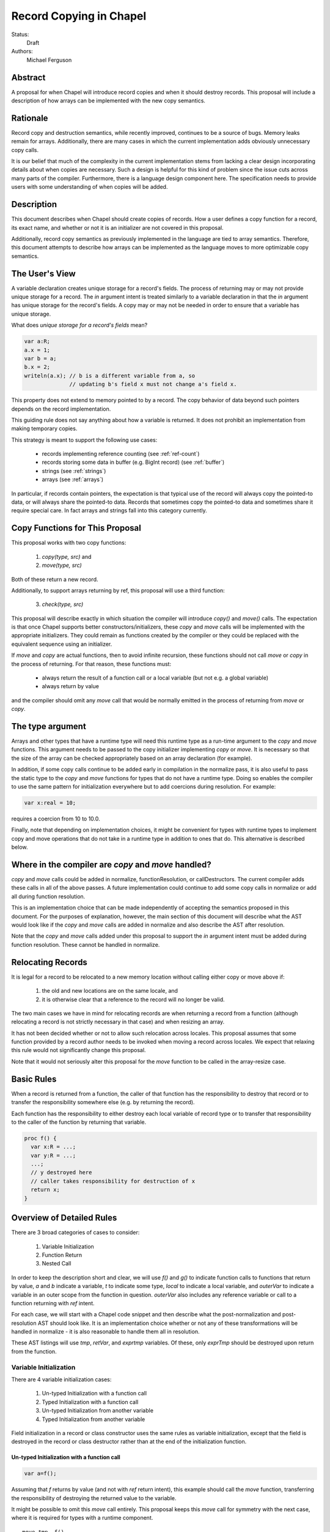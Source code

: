 Record Copying in Chapel
========================

Status:
  Draft

Authors:
  Michael Ferguson

Abstract
--------

A proposal for when Chapel will introduce record copies and when it
should destroy records. This proposal will include a description of how
arrays can be implemented with the new copy semantics.

Rationale
---------

Record copy and destruction semantics, while recently improved, continues
to be a source of bugs. Memory leaks remain for arrays. Additionally,
there are many cases in which the current implementation adds obviously
unnecessary copy calls.

It is our belief that much of the complexity in the current
implementation stems from lacking a clear design incorporating details
about when copies are necessary.  Such a design is helpful for this kind
of problem since the issue cuts across many parts of the compiler.
Furthermore, there is a language design component here. The specification
needs to provide users with some understanding of when copies will be
added.


Description
-----------

This document describes when Chapel should create copies of records. How
a user defines a copy function for a record, its exact name, and whether
or not it is an initializer are not covered in this proposal.

Additionally, record copy semantics as previously implemented in the
language are tied to array semantics. Therefore, this document attempts
to describe how arrays can be implemented as the language moves to more
optimizable copy semantics.

.. _user-view:

The User's View
---------------

A variable declaration creates unique storage for a record's fields.  The
process of returning may or may not provide unique storage for a record.
The `in` argument intent is treated similarly to a variable declaration
in that the `in` argument has unique storage for the record's fields. A
copy may or may not be needed in order to ensure that a variable has
unique storage.

What does *unique storage for a record's fields* mean?

.. code-block:: chapel

  var a:R;
  a.x = 1;
  var b = a;
  b.x = 2;
  writeln(a.x); // b is a different variable from a, so
                // updating b's field x must not change a's field x.

This property does not extend to memory pointed to by a record. The copy
behavior of data beyond such pointers depends on the record
implementation.

This guiding rule does not say anything about how a variable is returned.
It does not prohibit an implementation from making temporary copies.

This strategy is meant to support the following use cases:

 * records implementing reference counting (see :ref:`ref-count`)
 * records storing some data in buffer (e.g. BigInt record) (see
   :ref:`buffer`)
 * strings (see :ref:`strings`)
 * arrays (see :ref:`arrays`)

In particular, if records contain pointers, the expectation is that typical use
of the record will always copy the pointed-to data, or will always share the
pointed-to data. Records that sometimes copy the pointed-to data and sometimes
share it require special care. In fact arrays and strings fall into this
category currently.

Copy Functions for This Proposal
--------------------------------

This proposal works with two copy functions:

  1) `copy(type, src)` and
  2) `move(type, src)`

Both of these return a new record.

Additionally, to support arrays returning by ref, this proposal will
use a third function:

  3) `check(type, src)`

This proposal will describe exactly in which situation the compiler will
introduce `copy()` and `move()` calls. The expectation is that once
Chapel supports better constructors/initializers, these `copy` and `move`
calls will be implemented with the appropriate initializers. They could
remain as functions created by the compiler or they could be replaced
with the equivalent sequence using an initializer.

If `move` and `copy` are actual functions, then to avoid infinite recursion,
these functions should not call `move` or `copy` in the process of returning.
For that reason, these functions must:

 * always return the result of a function call or a local variable
   (but not e.g. a global variable)
 * always return by value

and the compiler should omit any `move` call that would be normally emitted in
the process of returning from `move` or `copy`.


The type argument
-----------------

Arrays and other types that have a runtime type will need this runtime
type as a run-time argument to the `copy` and `move` functions.  This
argument needs to be passed to the copy initializer implementing `copy`
or `move`. It is necessary so that the size of the array can be checked
appropriately based on an array declaration (for example).

In addition, if some copy calls continue to be added early in compilation
in the normalize pass, it is also useful to pass the static type to the
`copy` and `move` functions for types that do not have a runtime type.
Doing so enables the compiler to use the same pattern for initialization
everywhere but to add coercions during resolution. For example:

.. code-block:: chapel

  var x:real = 10;

requires a coercion from 10 to 10.0.

Finally, note that depending on implementation choices, it might be
convenient for types with runtime types to implement copy and move
operations that do not take in a runtime type in addition to ones that
do. This alternative is described below.

Where in the compiler are  `copy` and `move` handled?
-----------------------------------------------------

`copy` and `move` calls could be added in normalize, functionResolution,
or callDestructors. The current compiler adds these calls in all of the
above passes. A future implementation could continue to add some copy
calls in normalize or add all during function resolution.

This is an implementation choice that can be made independently of
accepting the semantics proposed in this document. For the purposes of
explanation, however, the main section of this document will describe
what the AST would look like if the `copy` and `move` calls are added in
normalize and also describe the AST after resolution.

Note that the `copy` and `move` calls added under this proposal to
support the `in` argument intent must be added during function
resolution. These cannot be handled in normalize.

Relocating Records
------------------

It is legal for a record to be relocated to a new memory location
without calling either copy or move above if:

 1) the old and new locations are on the same locale, and
 2) it is otherwise clear that a reference to the record
    will no longer be valid.

The two main cases we have in mind for relocating records are when
returning a record from a function (although relocating a record is not
strictly necessary in that case) and when resizing an array.

It has not been decided whether or not to allow such relocation across
locales. This proposal assumes that some function provided by a record
author needs to be invoked when moving a record across locales. We expect
that relaxing this rule would not significantly change this proposal.

Note that it would not seriously alter this proposal for the `move`
function to be called in the array-resize case.

Basic Rules
-----------

When a record is returned from a function, the caller of that function
has the responsibility to destroy that record or to transfer the
responsibility somewhere else (e.g. by returning the record).

Each function has the responsibility to either destroy each local
variable of record type or to transfer that responsibility to the caller
of the function by returning that variable.

.. code-block:: chapel

  proc f() {
    var x:R = ...;
    var y:R = ...;
    ...;
    // y destroyed here
    // caller takes responsibility for destruction of x
    return x;
  }


Overview of Detailed Rules
--------------------------

There are 3 broad categories of cases to consider:

 1) Variable Initialization
 2) Function Return
 3) Nested Call

In order to keep the description short and clear, we will use `f()` and
`g()` to indicate function calls to functions that return by value, `a`
and `b` indicate a variable, `t` to indicate some type, `local` to
indicate a local variable, and `outerVar` to indicate a variable in an
outer scope from the function in question. `outerVar` also includes
any reference variable or call to a function returning with `ref` intent.

For each case, we will start with a Chapel code snippet and then describe
what the post-normalization and post-resolution AST should look like.  It
is an implementation choice whether or not any of these transformations
will be handled in normalize - it is also reasonable to handle them all
in resolution.

These AST listings will use `tmp`, `retVar`, and `exprtmp` variables.
Of these, only `exprTmp` should be destroyed upon return from
the function.

Variable Initialization
+++++++++++++++++++++++

There are 4 variable initialization cases:

 1) Un-typed Initialization with a function call
 2) Typed Initialization with a function call
 3) Un-typed Initialization from another variable
 4) Typed Initialization from another variable

Field initialization in a record or class constructor uses the same rules as
variable initialization, except that the field is destroyed in the record or
class destructor rather than at the end of the initialization function.

Un-typed Initialization with a function call
*********************************************

.. code-block:: chapel

  var a=f();

Assuming that `f` returns by value (and not with `ref` return intent),
this example should call the `move` function, transferring the
responsibility of destroying the returned value to the variable.

It might be possible to omit this `move` call entirely. This proposal keeps
this `move` call for symmetry with the next case, where it is required for
types with a runtime component.

::

  move tmp, f()
  move t, tmp.type;
  move a, move(t, tmp)

After resolution, the AST would look like this for an array or other type
with a runtime type:

::

  move tmp, f()
  move t, tmp.type
  move rtt, getRuntimeType(t)
  move a, move(rtt, tmp)
  (on exit: destroy rtt)

(a type without a runtime type would simply omit the `rtt` argument).

Alternatively, the implementation could directly support a `move`
function without the type argument for this case:

::

  move tmp, f()
  move a, move(tmp)

Typed initialization with a function call
*****************************************

.. code-block:: chapel

  var a:t = f();

Assuming that `f` returns by value (and not with `ref` return intent),
this example should call the `move` function, transferring the
responsibility of destroying the returned value to the variable.

It might be possible to omit this `move` call entirely, but it is at least
necessary to give types with runtime types (such as arrays) an opportunity to
check that the runtime types match (ie that the arrays have compatible sizes).

::

  move tmp, f()
  move a, move(t, tmp)

After function resolution, we would expect the following AST if `t`
has a runtime component (as with an array):

::

  move tmp, f()
  move rtt, getRuntimeType(t)
  move a, move(rtt, tmp)
  (on exit: destroy rtt)


(a type without a runtime type would simply omit the `rtt` argument).

.. _untyped-init-var:

Un-typed Initialization from another variable
*********************************************

.. code-block:: chapel

    var a = b;

This example should call the `copy` function. It needs to do so because
the new variable, `a`, needs unique storage, since `b` continues to be
available after this call.  This section also applies if `b` is replaced
by a function returning with `ref` or `const ref` return intent.

::

  move t, b.type
  move a, copy(t, b)

After resolution, the AST would look like this for an array or other type
with a runtime type:

::

  move t, b.type
  move rtt, getRuntimeType(tmp)
  move a, move(t, tmp)

(a type without a runtime type would simply omit the `rtt` argument).


Alternatively, the implementation could support a `move` function
without the type argument for this case:

::

  move a, copy(b)

Typed Initialization from another variable
******************************************

.. code-block:: chapel

    var a:t = b;

This example should call the `copy` function for the same reasons as the
previous, un-typed case: `a` is a different variable from `b`.  This
section also applies if `b` is replaced by a function returning with
`ref` or `const ref` return intent.

::

  move a, copy(t, b)

After function resolution, we would expect the following AST if `t`
has a runtime component (as with an array):

::

  move rtt, getRuntimeType(t)
  move a, copy(rtt, b)
  (on exit: destroy rtt)

(a type without a runtime type would simply omit the `rtt` argument).

Returning from a Function
+++++++++++++++++++++++++

There are 6 cases when returning from a function:

 1) Un-typed Return from a Call Result
 2) Typed Return from a Call Result
 3) Un-typed Return from a Local Variable
 4) Typed Return from a Local Variable
 5) Un-typed Return from an Outer Variable
 6) Typed Return from an Outer Variable

.. _untyped-return-call:

Un-typed Return from a Call Result
**********************************

.. code-block:: chapel

    proc g() {
      ...;
      return f();  // <---
      ...;
    }

Assuming that `f` returns by value (and not with `ref` return intent),
no `copy` call is necessary under the proposed semantics.
The process of returning transfers the responsibility for destroying
the result of `f` to the caller of `g`.

This case could be implemented without any `move` call, but for symmetry with
the next case, where the `move` call is required for types with a runtime type,
a `move` call is included. Including a `move` in this case also helps with
array slices (see :ref:`array-slices`).

::

  move tmp, f()
  move t, tmp.type
  move retVar, move(t, tmp)
  return retVar

After function resolution, we would expect the following AST if `t`
has a runtime component (as with an array):

::

  move tmp, f()
  move t, tmp.type
  move rtt, getRuntimeType(t)
  move retVar, move(rtt, tmp)
  (on exit: destroy rtt)


(a type without a runtime type would simply omit the `rtt` argument).

Calls to function that have the `ref` or `const ref` return intent are
handled as in :ref:`untyped-return-global`. See also :ref:`ref-return`.

.. _typed-return-call:

Typed Return from a Call Result
*******************************

.. code-block:: chapel

    proc g():t {
      ...;
      return f();  // <---
      ...;
    }

Assuming that `f` returns by value (and not with `ref` return intent),
this case is similar to the above case. The difference is just that the
function has a declared return type. For arrays, it is necessary to allow
the array implementation to assert that the runtime type of `f()` is
compatible with the declared return type `t`.

For that reason, a `move` call is necessary under the proposed semantics, at
least for arrays and other types with runtime types.  Including a `move` in
this case also helps with array slices (see :ref:`array-slices`).

::

  move tmp, f()
  move retVar, move(t, tmp)
  return retVar

After function resolution, we would expect the following AST if `t`
has a runtime component (as with an array):

::

  move rtt, getRuntimeType(t)
  move tmp, f()
  move retVar, move(rtt, tmp)
  (destroy rtt)
  return retVar

(a type without a runtime type would simply omit the `rtt` argument).

Calls to function that have the `ref` or `const ref` return intent are
handled as in :ref:`typed-return-global`. See also :ref:`ref-return`.

Un-typed Return from a Local Variable
*************************************

.. code-block:: chapel

    proc g() {
      ...; 
      return local;  // <---
      ...;
    }

In this case, no `copy` call is necessary under the proposed
semantics. The responsibility for destroying `local` is transferred to
the caller of `g`.

This case could be implemented without any `move` call, but it is
included for symmetry with the :ref:`untyped-return-call` case and with
case when the function has  declared return type. Including a `move` in
this case also helps with array slices (see :ref:`array-slices`).

::

  move t, local.type
  move retVar, move(t, local)
  return retVar

After function resolution, we would expect the following AST if `t`
has a runtime component (as with an array):

::

  move t, local.type
  move rtt, getRuntimeType(t)
  move retVar, move(rtt, local)
  (destroy rtt)
  return retVar

(a type without a runtime type would simply omit the `rtt` argument).

Typed Return from a Local Variable
**********************************

.. code-block:: chapel

    proc g():t {
      ...; 
      return local;  // <---
      ...;
    }

This case is similar to the above case, however the function has a
declared return type. For arrays, it is necessary to allow the array
implementation to assert that the runtime type of `local` is compatible
with the declared return type `t`.

For that reason, a `move` call is necessary under the proposed semantics,
at least for arrays and other types with runtime types.

::

  move retVar, move(t, local)
  return retVar

After function resolution, we would expect the following AST if `t`
has a runtime component (as with an array):

::

  move rtt, getRuntimeType(t)
  move retVar, move(rtt, local)
  (destroy rtt)
  return retVar

(a type without a runtime type would simply omit the `rtt` argument).

.. _untyped-return-global:

Un-typed Return from an Outer Variable
**************************************

.. code-block:: chapel

    proc g() {
      ...; 
      return outerVar;  // <---
      ...;
    }

In this case, the function is returning a value that it does not have the
responsibility to destroy. Therefore, it cannot transfer that
responsibility to the caller and so a copy is necessary.  This case
includes `return f()` when `f` has the `ref` or `const ref` return
intent.

::

  move t, outerVar.type
  move retVar, copy(t, outerVar)
  return retVar

After function resolution, we would expect the following AST if `t`
has a runtime component (as with an array):

::

  move t, outerVar.type
  move rtt, getRuntimeType(t)
  move retVar, copy(rtt, local)
  (destroy rtt)
  return retVar

(a type without a runtime type would simply omit the `rtt` argument).

Alternatively, if 2 copy constructors are implemented for arrays and
other types with runtime types, it could be

::

  move retVar, copy(outerVar)
  return retVar


Note that the proposed optional extension to this proposal,
:ref:`automatic-ref-return`, would not add a `copy` in many cases. In
particular, if all returns from a function fall into this case (return an
`outerVar` or `ref`), then that function would automatically be marked with
`ref` or `const ref` intent. 

.. _typed-return-global:

Typed Return from an Outer Variable
***********************************

.. code-block:: chapel

    proc g():t {
      ...; 
      return outerVar;  // <---
      ...;
    }

This case is similar to the previous case, except that the function has a
declared return type.  This case includes `return f()` when `f` has the
`ref` or `const ref` return intent.


::

  move retVar, copy(t, outerVar)
  return retVar


After function resolution, we would expect the following AST if `t`
has a runtime component (as with an array):

::

  move rtt, getRuntimeType(t)
  move retVar, copy(rtt, outerVar)
  (destroy rtt)
  return retVar

(a type without a runtime type would simply omit the `rtt` argument).

As with the previous case, the proposed optional extension to this proposal,
:ref:`automatic-ref-return`, could avoid adding a `copy` in many of these
cases. 

Nested Call
+++++++++++

.. code-block:: chapel

    g(f())

In this case, when `f()` returns by value, the current function has a
responsibility to free that value. This value needs to be stored in a
compiler-introduced temporary that will be destroyed on any return from
the function. No call to `move` or `copy` is necessary since it is always
the caller's responsibility to free any value returned from a function.
If a copy is necessary, it would be handled in the body of `f`, where it
is known whether a global variable or the result of a call is returned.

::

  move exprTmp, f()
  g(exprTmp)
  (on exit: destroy exprTmp)


If `f()` uses the `ref` or `const ref` return intent, and `g()` takes in
an argument by `ref` or `const ref`, no `move` or `copy` call is
necessary at this time. If `g()` takes in its argument with the `in`
intent, a `copy` call will be added as described in the next section.


Argument Intents
----------------

It is clear that the `in` intent should cause the `copy` function to be
called in some cases. The current compiler adds `copy` calls (or the
equivalent) at the start of the body of a function with the `in` intent.
However, in order to support optimization of common patterns, this
proposal recommends that any copying in required by the `in`, and `inout`
intents be handled by the caller of the function.

In particular, the `in` intent should be treated similarly to a variable
declaration. For example,

.. code-block:: chapel

    proc g(in arg) { ...  }

    g( someExpression );

is nearly equivalent to, under this proposal:

.. code-block:: chapel

    proc g(ref arg) {
      ...;
      (destroy arg)
    }

    var tmp = someExpression;
    g( tmp );

As with a variable declaration, no copy is required if `someExpression`
is a function call - but a copy is required if `someExpression` is
another variable or a function call returning a reference.

Here is an example showing the proposed behavior for `in`, `inout`,
and `out` argument intents.

.. code-block:: chapel

    proc g(in inArg, inout inoutArg, out outArg)
    {
      ...;
      inoutArg = f();
      inoutArg = outerVar;
      outArg = f();
      outArg = outerVar;
      ...;
    }

    {
      var inoutVar: t;
      var outVar: t;
      g( inExpr, inoutExpr, outVar );
      ...;
    }

Would be translated to the following:

.. code-block:: chapel

    proc g(ref inArg, ref inoutArg, ref outArg) {
      (copies for in/inout are handled in caller)
      ...;
      inoutArg = f();      // assignments to inout and out args
      inoutArg = outerVar; // use assignment overload
      outArg = f();
      outArg = outerVar;
      ...;
      (destroy inArg)
    }

    {
      var inExprTmp = inExpr;
      var inoutExprTmp = inoutVar;
      var outExprTmp: outVar.type;
      g( inExprTmp, inoutExprTmp, outExprTmp );
      inoutVar = inoutExprTmp; 
      outVar = inoutExprTmp; 
      ...;
      ( does NOT destroy inExprTmp, that happens in g ) 
      ( destroy inoutExprTmp )
      ( destroy outVar as normal )
    }

Note that:
 * assignments to an `inout` or `out` argument within a function use the
   `=` overload
 * multiple assignments to an `inout` or `out` argument are possible
 * `out` and `inout` include unnecessary copies in many cases.

See :ref:`removing-inout` and :ref:`optimizing-out` for specific optional
proposals that could improve the situation with `inout` and `out`. While
these optional proposals do not need to be implemented immediately, the
specification can be worded in a way that permits them to be implemented
in the future without changing the language.

Note that this handling of argument intents needs to happen during or
after function resolution, since it operates on both a called function
and its call sites.


.. _ref-return:

ref return intent
-----------------

The `ref` return intent indicates that unlike a normal return, the returned
value does not transfer the responsibility for freeing something to the caller.
In other words, returning something by `ref` does not change when that variable
is destroyed.

A call to a function with `ref` or `const ref` return intents would be
considered the same as an outer variable according to the rules above.
For example if we have,

.. code-block:: chapel

  proc fRef() ref { ... }

then the statement

.. code-block:: chapel

  var a=fRef();

is equivalent to

.. code-block:: chapel

  ref tmp=fRef();
  var a=tmp;

where a `copy` will be added by the second line as described in
:ref:`untyped-init-var`.

Return statements inside a function with `ref` or `const ref` return
intent have the following behavior:

 * The `return` statement in a `ref` or `const ref` return intent function does
   not cause a `move` or `copy` call to be made. The usual rules for
   `return` statements are disabled; instead, the `retVar` is just set to a
   created reference. Types with runtime components (such as arrays) need  a
   `check` or some sort of call in order to allow the implementation to type check
   against the declared return type of a function. See :ref:`ref-return-array`.
 * Returning a local variable or temporary in a function with `ref` return
   intent does not prevent that variable or temporary from being destroyed.
 * unlike non - `ref` returns, coercions and promotions are disabled
   for a ref return intent function. The type of the returned expression
   must match exactly. (This constraint is already described in the language
   specification);
 * it is a program error to return a stack variable. This can be detected
   with a compile error.
 * it is a program error to return a call to a function that does not
   have `ref` or `const ref` return intent. This can be detected with a
   compile error.
 * it is a program error to return reference to a value that will be
   destroyed once the function exits. It would be difficult for
   compiler analysis to find all such cases.
 * it is a program error to return a reference to a value with a type or
   runtime type that is different from a function's declared return type.  This
   should be flagged as a compile error or an execution-time error. We do not
   expect that all such cases can be flagged at compile time. For example, the
   following program should likely result in an execution-time error (at least
   when --fast is not used):
   
Alternatives include:

 * enabling some types to specify another type to serve as their `ref` type.
   In that case, the `move` or `copy` calls would be added as normal, but
   would call the `ref` type versions so that the record implementation can
   distinguish between these cases.

.. _ref-count:

Supporting Reference Counting
-----------------------------

A record that implements reference counting is supported by this
proposal. For the purposes of this document, we will call such a record
`_refcnt`. The `_refcnt` `move` function does nothing (other than
memcpy). The `_refcnt` `copy` function bumps the reference count.
Intuitively, there is no need to change the reference count for a
`_refcnt` variable unless that variable arrives at a new user variable.

Note that the pointer inside each `_refcnt` to another object (e.g. a
class instance) does not change when the `_refcnt` is copied.

.. _buffer:

Supporting Records storing a Buffer
-----------------------------------

Suppose that a record conceptually stores a variable number of fields, or
stores a number of fields too large to be reasonably stored on the stack.
Such a record could be implemented with a pointer to some memory that is
owned by the record.

For example,

.. code-block:: chapel

  class buffer {
    var d:int;
    var e:int;
    var f:int;
    var g:int;
    var h:int;
    // ...
  }
  
  record R {
    var a:int;
    var b:int;
    var c:int;
    var buf:buffer; // (private)
  }


In this case, the record `R` should work the same as if the fields `d`,
`e`, `f`, ... s were stored directly instead of through a buffer. To
support that behavior:

 * the constructor/initializer for `R` would allocate `buf`.
 * the destructor/deinitializer for `R` would delete `buf`.
 * the `copy` function would create a new `buf` containing a copy
   of the original data
 * the `move` function does nothing other than `memcpy`.

In the simple case with this pattern, it is impossible or invalid to
create two user variables `A` and `B` that both store the same `buf`
pointer. Of course, doing so would presumably lead to a double-free.

.. _strings:

Strings
-------

The record implementing a string is similar to the :ref:`buffer` case
described above, but there is one important exception. Strings store a
pointer to the string data in a `buff` field. It *is* possible for two
strings to be created that share a `buff` field. The `localize()` call
is a function that does that in the current implementation. Also,
copies of strings created from string literals will all share a buffer
to the same original string literal data. These are immutable, unlike
the `localize` case.

For example:

.. code-block:: chapel
 
  var A:string = someExpression;
  var B = A.localize();

  // Now changing data pointed to by A.buff or B.buff affects both

While changing the data pointed to by the `buff` field directly is not
supported in the string implementation, the `+=` function is supported
and can, in some situations, change that that data. However, the
`localize` function is only meant to create a compiler-introduced
temporary string so that something like:

.. code-block:: chapel
 
  A.localize().c_str();
  
can be used as an expression, since it is invalid to call `c_str()` on a
remote string.

Thus, while it is technically possible for strings to alias each other
and be mutable, this situation is the exception.

The implementation envisaged for the `string` record is the following:

 * the `string` record stores an additional `bool` field `aliasMutable`
 * strings created for string literals have `aliasMutable` set to `false`
 * `localize` returns a new string with `aliasMutable` set to `true` 
 * `move` checks `aliasMutable` and copies the buffer if `true`.
   Otherwise, it shares the buffer between the source and the destination
   of the move.
 * `copy` creates a new buffer with the same data as the source of the
   copy

In this way, a program such as:

.. code-block:: chapel

  proc f(x:int) {
    var s:string;
    s += x:string;
    return s.localize();
  }

  writeln(f(100));

will not core-dump, since the process of returning the result of `s.localize()`
from `f` will invoke `move`, which will in turn create a copy.

One issue with this pattern is that it is unclear how to write the `localize`
function. The initial approach proposed here is to mark `localize` with a
pragma that indicates that the `move` call should not be invoked when
returning.

Possible alternative strategies might include:

  * implement `localize` as an initializer/constructor. While
    initializers/constructors don't return in the usual sense, and so
    wouldn't invoke `move`, code calling `localize` would have to
    be rewritten.
  * instead of `aliasMutable`, use a counter or a second boolean field, so that
    the first `move` call results in sharing the buffer, but subsequent `move`
    calls create a copy
  * allow `string` to specify a different `ref` type and mark `localize`
    as returning by `ref`. Make the `ref` type would be the same as the
    string record. Mark `localize` with the `ref` return intent. Then
    the `move` would be omitted.

.. _arrays:

Array Semantics
---------------

Arrays in Chapel are implemented with two types:

 1) A wrapper record which is called `_array` in the current
    implementation, and
 2) a subclass of `BaseArr`, such as `DefaultRectangularArr`. The wrapper
    record typically contains a field pointing to such an object.

To implement Chapel's array semantics, we need to describe what the `copy`,
`move`, and `check` functions do.  Note that the  `_array` record would
contain an `isalias:bool` field in addition to the current fields. This field 
supports array aliases and slices.

  * `copy` will always allocate a new array and copy the array elements.
    It can also perform size checking against declared sizes.
  * `move` will check `isalias`. If it is `true`, it will perform the
    same operation as `copy`. If it is `false`, it just shallow-copy
    the `_array` field elements (and not copy the array data). It
    can also perform size checking against declared sizes.
  * `check` can halt with an error if its type argument does not
    match its array argument.

All 3 of these functions need to implement array bounds checking against
declared sizes. These checks could be removed in `--fast` compiles.

Without further special handling in the compiler, the resulting semantics
are a slight change from the current behavior. We have identified primarily
one situations in which program behavior would differ under this proposal:

  1) Returning a global array makes a copy

Note that we do not believe that the current specification clearly states
what happens in this cases. First, the current specification does not
seem to explicitly say that arrays return semantically by reference -
even though the current behavior is that they return by reference.  (By
return semantically by reference, we mean that a function returning an
array will create a new `_array` record that may alias another array).

This difference in behavior is discussed in :ref:`arrays-by-value`. Note that
the optional extension :ref:`automatic-ref-return` is one way to avoid this
`copy` in most cases.

The Current Strategy for Arrays
+++++++++++++++++++++++++++++++

The current strategy in the compiler uses `initCopy` and `autoCopy`.
`initCopy` performs a deep copy and `autoCopy` increments a reference
count. The normalize pass causes any user variable declaration to
generate `initCopy` as in:

.. code-block:: chapel

  proc returnArray() {
    var A:[1..10] int;
    return A;
  } 
  var A = returnArray(); // becomes move A, initCopy(returnArray())

but it would seem that a copy is not necessary in this case.

Besides adding possibly unnecessary `initCopy` calls in normalize, the compiler
marks most functions as needing an `autoCopy` on the result. The flags
FLAG_DONOR_FN and FLAG_NO_IMPLICIT_COPY controls this behavior. Function
resolution considers these flags when marking many expression temporaries with
FLAG_INSERT_AUTO_COPY and FLAG_INSERT_AUTO_DESTROY.

For example:

.. code-block:: chapel

  proc returnArray() {
    var A:[1..10] int;
    return A;
  }

  proc returnReturnArray() {
    return returnArray();
  }

  var B = returnReturnArray();
  writeln(B);

generates both an `autoCopy` and an `initCopy` - when in fact no copy is
necessary.

Then, `callDestructors` and `removeUnnecessaryAutoCopyCalls` both attempt in
various ways to clean up the mess. The implementation is a series of
hard-to-follow special cases and exceptions.

.. _arrays-by-value:

Returning a global array makes a copy
+++++++++++++++++++++++++++++++++++++

Here is an example program that would generate a copy of the array
elements under this proposal, where no copy occurs in the current
implementation:

.. code-block:: chapel

  var A:[1..3] int;

  proc f() {
    return A;
  }

  writeln(f());

Note that this difference also applies to `f` returning a ref-intent
argument or any other reference to an outer variable.

Note that the current implementation already makes a copy if:

 * `f` has a declared return type
 * the result of `f` is assigned into a user variable

Note that the proposed implementation would not make a copy if:

 * `f` returns a new array

Here is a related example that would have different output under this
proposal:

.. code-block:: chapel

  var A:[1..3] int;

  proc f() {
    return A;
  }
  proc g(x) {
    x[1] = 1;
  }
  g(f());
  writeln(A);

Under this proposal, this program would produce `0 0 0`, but the current
implementation produces `1 0 0`

In :ref:`automatic-ref-return`, we discuss one possible strategy that could
remove this difference from the current behavior in most cases. Even with that
optional strategy, the following program would have different output:

.. code-block:: chapel

  var A:[1..3] int;

  proc f(x:bool) {
    if x then return A;
    else {
      var tmp:[1..0] int;
      return tmp;
    }
  }
  proc g(x) {
    x[1] = 1;
  }
  g(f(true));
  writeln(A);

It produces `1 0 0` in the current implementation, but would produce `0 0 0`
under the proposal, because returning `A` from within `f` would make a copy.
The :ref:`automatic-ref-return` strategy cannot remove this copy since `f`
sometimes returns a local array (and it would not be legal to return the local
array by ref). It might be reasonable to make such functions result in
a compilation error.

A further alternative here would be for the the :ref:`untyped-return-global`
case to use a different `copy` function, perhaps called `copyRef`, for arrays.
In some ways this approach is similar to :ref:`automatic-ref-return` but less
general.

More Array Examples
+++++++++++++++++++

(Note that the `isalias` field is `false` for all of the `_array` records in
these examples).

.. code-block:: chapel

   proc createArray() {
     var retA: [1..10000] real;
     return retA;
   }
   var A = createArray();

`retA` is an `_array`. In the process of returning from `createArray`, `move`
is called. `move` is called a second time when initializing the `A` variable
and again does not perform a deep copy.  Thus, the desired behavior is
achieved: the array is returned without any copies.

.. code-block:: chapel

   var outerA: [1..10000] real;
   proc returnExistingArray() {
     return outerA;
   }
   var A = returnExistingArray();

The process of returning from `returnExistingArray` calls `copy` with an
`outerA` argument. This copy is `move` d into `A`. That results in the desired
semantics: `A` refers to a different array than `outerA`. Note that
:ref:`automatic-ref-return` could transform the above case into the following
case.

.. code-block:: chapel

   var outerA: [1..10000] real;
   proc returnExistingArray() ref {
     return outerA;
   }
   var A = returnExistingArray();

The process of returning from `returnExistingArray` does not create a copy of
the array `outerA` since it returns with `ref` intent. However, the variable
initialization for `A` is using a ref and so is treated the same as
initialization from another variable. That results in a `copy` call. That gives
in the desired semantics: `A` refers to a different array than `outerA`.

.. code-block:: chapel

   var outerA: [1..10000] real;
   proc returnExistingArray() {
     return outerA;
   }
   proc consumesArray(A:[] real) { ... }
   consumesArray(returnExistingArray());

This example would have different behavior as discussed in the
:ref:`arrays-by-value` section, unless the :ref:`automatic-ref-return` strategy
is applied. That strategy would automatically change this example to the
following:

.. code-block:: chapel

   var outerA: [1..10000] real;
   proc returnExistingArray() ref {
     return outerA;
   }
   proc consumesArray(A:[] real) { ... }
   consumesArray(returnExistingArray());

The result is that the additional copy is avoided. `returnExistingArray` does
not create a copy in the process of returning with the `ref` intent. Since the
function `consumesArray` takes in `A` by blank intent, which is `ref` for
arrays, no copy is made when passing the ref returned to that function. That
gives the desired semantics: no copy is added for this program.


.. code-block:: chapel

   proc createArray() {
     var retA: [1..10000] real;
     return retA;
   }
   proc consumesArray(A:[] real) { ... }
   consumesArray(createArray());

As we have previously discussed, the process of returning from `createArray`
would not create a copy. `consumesArray` also does not create a copy. Note that
it would still not make a copy in this case even if it had the `in` argument
intent.  That gives the desired result: no copy is necessary.


.. code-block:: chapel

   record RecordStoringArray{ var field; }
   proc createArray() {
     var retA: [1..10000] real;
     return retA;
   }
   proc consumesArray(A:[] real) {
     return new RecordStoringArray(A);
   }
   consumesArray(createArray());

As before, `createArray` does not call `copy` in the process of returning. The
value returned will be destroyed after the `consumesArray` call. The call to
`consumesArray` does not create a copy since it is passing by reference. The
initialization function for `RecordStoringArray` initializes `field` field with
another variable; therefore a `copy` call is included. That gives an acceptable
result: `retA` is copied into the record `field` as in the current compiler.
The section :ref:`automatic-in-arg-intent` describes a strategy that could
eliminate this unnecessary copy.

.. _ref-return-array:

ref return intent for arrays
++++++++++++++++++++++++++++

The current compiler ignores the `ref` return intent for functions returning
arrays. Here we propose a different strategy.  As described in the
:ref:`ref-return` section, returning something by reference should not change
when that thing is destroyed.

This proposal assumes that a `ref` to an array is actually a `ref` to an
`_array` wrapper record (that is, the ref type is `_ref(_array)`).

Run-time type checking is necessary to detect at runtime array size mismatch
errors such as in this case:

.. code-block:: chapel

  var A:[1..4] int;

  proc retA() ref :[1..3] int
  {
    return A;
  }

  writeln(retA());

Here, the compiler should generate a `check` call in `retA` that checks that
the declared return type `:[1..3] int` matches A's type `:[1..4]`.

Here is an example that should work without error:

.. code-block:: chapel

  var outerArray:[1..100] int;
  proc f() ref {
    return outerArray;
  }

This example should not copy `outerArray` in the process of returning it, since
it is returning by `ref`. There will be no `move` or `copy` call.  However, a
`check` call should be invoked in order to possibly perform size checking.  The
returned reference will point to the `outerArray` `_array` record.  In this
way, the `ref` has no impact on the lifetime of `outerArray` and will become
invalid if `outerArray` is destroyed.

It is not legal to return a local variable by ref:

.. code-block:: chapel

  proc f() ref {
    var localArray:[1..100] int;
    return localArray;
  }

  writeln(f()[1]);

This example should be a compilation error. Since returning with `ref` intent
has no impact on the lifetime of the returned variable, `localArray` should
continue to be destroyed when `f` exits, so that any use of the data in the
returned value would be a use-after-free.

Alternatives:
 * The `ref` type for `_array` could be the same as `_array`.
   To construct a `ref` for an array, the compiler would call `makeRef`
   in the process of returning. The `makeRef` call will set `isalias` to `true`
   and perform any necessary run-time type checking.
 * Allow returning a local array by `ref` by relaxing the rule for arrays
   specifically. That might require `copyRef` and `moveRef` functions.
   The current compiler relaxes this rule by making `ref` the same as
   blank intent for arrays.
 * As discussed in :ref:`ref-return`, an alternative approach is for the
   `ref` type for `_array` to be a different type that has the same
   fields. In this way, the `move` and `copy` calls for a `ref(_array)`
   could perform the actions described here for `makeRef`.
 * If returning a slice of a local array is a program error, we could
   make functions returning arrays by `ref` behave the same as if they
   were marked without the `ref` return intent. This is in some ways
   more consistent with the current behavior.

.. _array-slices:

Array slices
++++++++++++

Array slices are a tricky case for the same reasons as `string.localize()`
discussed above (see :ref:`strings`).

Consider this example program:

.. code-block:: chapel

  proc f() {
    var A:[1..4] int;
    return A[2..3];
  }

  var A_slice = f();
  writeln(A_slice);

It currently outputs `0 0` but would result in an invalid program/core dump if
the return from `f` did not make a copy of the slice or somehow arrange for the
slice to take ownership of the original array. The problem is that the `A`
variable is destroyed at the end of `f`'s scope.

The proposed strategy is to arrange for the return `move` call to make a copy
because an `_array` field `isalias` would be set to `true` when constructing
the slice. The field `isalias` would generally otherwise be set to `false`.

.. code-block:: chapel

  var A:[1..4] int;

  proc f() {
    return A[2..3];
  }

  proc g(x) {
    x[2] = 1;
  }

  g(f());
  writeln(A);

Currently outputs `0 1 0 0`. Under the proposal, it would output `0 0 0 0`
because a `move` call is invoked in the `return` from `f` and `isalias` is
true, resulting in a copy.

This proposal does not include a user-facing way to manually restore the old
behavior.

.. code-block:: chapel

  var A:[1..4] int;
  var A_slice = A[2..3];
  A_slice[2] = 1;
  writeln(A);

Currently outputs `0 0 0 0`. Will still do that because `move` for array slice
from variable initialization will detect `isalias` and perform a full copy.

.. code-block:: chapel

  var A:[1..4] int;
  var A_slice => A[2..3];
  A_slice[2] = 1;
  writeln(A);

Currently outputs `0 1 0 0`. It could still do that if `=>` is not considered
normal variable initialization, but more like `ref` initialization.

.. code-block:: chapel

  var A:[1..4] int;
  var A_slice => A[2..3];
  proc f() ref {
    return A_slice;
  }

  f() = 1;
  writeln(A);

Currently outputs `0 1 1 0`. It will continue to do so under this proposal,
since `copy` and `move` for `_array` are not called when returning by ref.

.. code-block:: chapel

  proc f() ref {
    var A:[1..4] int;
    return A[2..3];
  }

  writeln(f());

Currently outputs `0 0`. It should be a compile error under the proposal, since
it returns a local (temporary) variable by `ref`.

Alternatives:

 * change var B = A[InnerD]; to not create a copy of the slice

 * introduce a new type for array slices:

   * array slicing could return a new type such as `_arraySlice`
   * the `move` function from the new type to an `_array` would perform a
     deep copy

_array Implementation Alternatives
----------------------------------

* "ownership bit" idea discussed previously - this approach requires separate
  copy fn for user variable init from return (or some other way to distinguish).
  (see :ref:`distinguish-move-calls`).
  Otherwise, return outerVar would always make a copy. One serious drawback
  with this approach is that it cannot tolerate extra copies of
  compiler temporaries in case the compiler is not as tidy as possible
  about generating the copies. Thus, it would be just as much work
  as the current proposal.

* reference counting - we do not believe the language requires array reference
  counting

Recommended Optional Extensions
-------------------------------

.. _automatic-ref-return:

Automatic Ref Return Intent
+++++++++++++++++++++++++++

Certain patterns, such as a chain of functions transforming an array, could be
optimized beyond what is described in this document. One implementation
alternative is to use such an optimization to remove unnecessary copies
generated in the cases above.

One example is this program that was discussed earlier:

.. code-block:: chapel

  var A:[1..3] int;

  proc f() {
    return A;
  }

  writeln(f());

This program causes the array A to be copied in the process of being
output. This copy is unnecessary in this example and could be optimized
away. A user could adjust the program by adding the `ref` return intent
to `f`.

A further example is this program:

.. code-block:: chapel

  proc xform(arg) {
    arg[1] += 1;
    return arg;
  }

  var A:[1..4] int;
  var B = xform(xform(xform(A)));

In this case, if `arg` has the `in` intent, the rules above would optimize away
the copies. However, if `arg` has the `ref` intent, the copies cannot be
removed by the rules above.

The `ref` return intent could perhaps be added automatically.

  * functions that always return a particular ref argument or
    outer scope variable by value are modified by the compiler to
    return by `ref`.
  * the `ref` return intent would be added for arrays, but `const ref`
    would be added for user types. The idea is that the new return intent
    should match the default argument intent.

Note that

  * it is already illegal to assign to the result of such a call:

    .. code-block:: chapel

      var global = 12;

      proc f() {
        return global; 
      }

      f() = 1;

    results in the error "illegal lvalue in assignment".

This transformation preserves the property described in :ref:`user-view`.
However, it certainly does change program behavior.

Things to watch out for:

 * returning a reference to a local variable
   (wouldn't want to change a correct program into an incorrect one)
   For example,

   .. code-block:: chapel

      proc f() {
        var x = 12;
        ref y = x; 
        return y; 
      }

      writeln(f());

   This example does not meet the criteria for the transformation above,
   since it returns neither an *outer scope variable* nor a
   *particular ref argument*. This transformation should probably not
   apply to functions returning arbitrary function calls that
   return a `ref`.

 * functions returning a reference yield a reference to a variable
   with unknown lifetime (local? global?). It would be a problem
   if the returned reference has a shorter lifetime than
   the variable it refers to.

Revisiting our earlier examples,

.. code-block:: chapel

  var A:[1..3] int;

  proc f() {
    return A;
  }

  writeln(f());

applying the transformation above would change it into the following:

.. code-block:: chapel

  var A:[1..3] int;

  proc f() ref {
    return A;
  }

  writeln(f());

Note that a copy of A would still be made in a case such as

.. code-block:: chapel

  var B = f();

since f() is a reference and is treated as another variable.

This example works with a similar optimization:

.. code-block:: chapel

  proc xform(arg) {
    arg[1] += 1;
    return arg;
  }

  var A:[1..4] int;
  var B = xform(xform(xform(A)));

Since the array argument to xform is passed by reference and always
returned, xform can return by reference:

.. code-block:: chapel

  proc xform(arg) ref {
    arg[1] += 1;
    return arg;
  }

  var A:[1..4] int;
  var B = xform(xform(xform(A)));

In that case, A is modified by each xform call, instead of sometimes being a
temporary being modified. This difference is observable if A is not dead after
its use as an argument.


TODO::: NOTES


Note: could make functions that mix ref-type return and non-ref type
return a compile error. e.g.

.. code-block:: chapel

 proc f(x:bool) {
   if x return outerVar;
   else {
     var A:[1..100] int;
     return A;
   }
 }

But would this program work?

.. code-block:: chapel

 proc f(x:bool) ref {
   if x return outerVar;  // copyRef -- create new _array aliasing old
                          // copyRef sets isalias=true
   else {
     var A:[1..100] int;
     return A;            // moveRef -- just bit copy (and type check) 
                          // moveRef propagates isalias, never copies
   }
 }
   
If so, arrays should just return the same as if by `ref`.
But then this function would not work:

.. code-block:: chapel

  proc f() ref {
    var A:[1..4] int;
    return A[2..3];
  }

This function might not have the same behavior as the non-ref version.
In particular, the copy we were using would not be called. The returned
_array would refer to freed memory.

Or - if we didn't use `ref` to turn off the `isalias` `move` -> `copy`,
this function could work the same.

* A function returning a local array by default intent or with `ref` return
  intent will just copy the _array to the caller (and transfer responsibility
  to free)

  Note -- is that right?

  .. code-block:: chapel

    proc f() ref {
      var A:[1..4] int;
      return A;
    }

   does this free A's buffer at the end of the scope?



* A function returning a slice by default intent will copy the slice
* A function returning a slice by `ref` will not copy the slice (and possibly
  lead to problems if the array goes out of scope)
*   

Would it be better to just say you can't return a slice of a local variable?
Then we could take out the special behavior for `isalias` in `move`. Then
`move` and `moveRef` could be the same.

Arrays could return always by ref, or sometimes by ref and sometimes by value.
Current document describes sometimes by ref sometimes by value.  If they always
returned by ref, Array return `copy` call could set `isalias` to `true`. Would
still want initialization `copy` to do something else (copy elements).

Always returning arrays by `ref` is semantically challenging because it
prevents us from using `ref` to distinguish the case when it is desired to
return an array slice that aliases the earlier data.

Future Optional Extensions
--------------------------

.. _distinguish-move-calls:

Distinguishing between `move` calls
+++++++++++++++++++++++++++++++++++

In an argument to `move` calls, distinguish between:

 * `move` calls made as part of function return
 * `move` calls made as part of user variable initialization

While none of the examples discussed would rely on such behavior, it might be
useful. In particular, keeping the current reference-counted array
implementation with `autoCopy` and `initCopy` would require distinguishing
between these cases. In addition, some of the alternative ways of
implementing `_array` would require it. 

.. _removing-inout:

Removing `inout` argument intent from the language
++++++++++++++++++++++++++++++++++++++++++++++++++

What can you do with `inout` that can't be done more efficiently with
`ref` ? The `inout` intent seems possibly useful for parallelism (as a
task intent) but even there, if the copy back happens in the spawned
tasks, it does nothing to prevent race conditions. Contrast with `in`
which can remove race conditions and fits in well with copy reduction
strategy.

It is worth noting that the `inout` intent predates the `ref` intent.

.. _optimizing-out:

Optimizing `out` arguments
++++++++++++++++++++++++++

The `out` intent could be treated in the same manner as a function return
in that it transfers the responsibility of freeing to the caller. For
example, we would like the following example to not have any copies:

.. code-block:: chapel

    proc g(out arg) {
      arg = f();
    }

    var tmp:t;
    g( tmp );

However, implementing such semantics has some implications:

 1. it would imply that at `out` argument is not initialized
    on the way in to a function body - since e.g. declaring
    `tmp` as an array would allocate space

 2. that would imply that this particular `var tmp:t` does not behave as
    usual - so destinations for `out` arguments would need special
    initialization logic. One approachable way to achieve this logic
    would be to destroy the actuals for `out` intent formals before the
    function call, and to use an optimization to remove initializations
    of a variable that is next used by being destroyed.

 3. it would require either that:

   * it is an error if an `out` argument is not set exactly once on some
     path through a function, or
   * each `out` argument can be set zero or one times on each path
     through a function. If it is set zero times, it will be
     default-initialized. Or,
   * each path through a function will default-initialize each `out`
     argument if it is not set, and use the `=` overload to set it if it
     has already been set once. For example:

     .. code-block:: chapel

         proc g(out outArg)
         {
           ...;
           outArg = f();  // first time outArg is set is initialization
           outArg = f();  // second time outArg is set is assignment
           ...;
         }

     The required compiler support for differentiating initializing `out`
     arguments from assigning them has some similarities to some phase 1
     initializer proposals.

The current implementation implements the copies sometimes implied by
`inout` and `out` with a call to the assignment function `=`. The
advantage of the proposed design is that it allows optimization for
certain typical cases such as:

.. code-block:: chapel

    proc g(out outArg) {
      outArg = f();
    }

    var r:R;
    g(r);

In particular, the example above would not generate any copies - but for
an array, the version using `=` would amount to a deep copy of the array
elements.

The following example shows a scenario in which copies would occur under
the proposed rules, but where these copies could be optimized away by
:ref:`expiring-value-opt`.

.. code-block:: chapel

    proc makeArray() {
      var A:[1..100] int;
      return A;
    }

    proc source(out a, out b) {
      a = makeArray();
      b = makeArray();
    }

    proc sink(in a, in b) {
      writeln(a);
      writeln(b);
    }

    var tmp_a:A[1..100] int;
    var tmp_b:A[1..100] int;
    source(tmp_a, tmp_b);
    sink(tmp_a, tmp_b);

This example has these issues under these rules:
 * tmp_a and tmp_b allocate memory and then re-write it

.. _expiring-value-opt:

Eliminating Copies from Expiring Values
+++++++++++++++++++++++++++++++++++++++

In addition, a program such as this:

.. code-block:: chapel

  {
    var A:[1..4] int;
    var B = A;
    var C = B;
    writeln(C);
  }

creates an extra copy of A that is not needed.


Here we propose that:

 2) the compiler can remove any `copy` if the source of the copy
    is an expiring value (that is, a value that is dead after the copy
    is made except for a call to destroy it - this call to destroy
    it is required ).
 3) when the compiler removes such `copy` calls, it replaces them
    with `move` calls.

There is one case where this behavior might be surprising to a record
author. Suppose that `R` is a record that contains a `ptr` field of a class
type. Suppose a `copy` function is defined for `R` that allocates a
new `ptr` value in the destination and copies the contents of `ptr`.
Suppose further that a `move` function is defined for `R` that does
does not perform the deep copy (and is equivalent to a shallow copy).

Now suppose that `g` is an `R` record value storing a pointer, and that
somehow `alias` is set up as a record storing the same pointer.  Then a
copy is made from `alias` to `x`. Finally, the value pointed to within
`x` is modified.

.. code-block:: chapel

    {
      var g = new R(ptr);
      var alias:R;
      alias.ptr = g.ptr;
      var x = alias; // a copy might be expected here.
                     // if the copy occurs, x.ptr != g.ptr.
                     // if it does not, x.ptr == g.ptr.
      mutate(copy.ptr);
      // has g.ptr changed?
    }

In this case, the optimization might remove the copy from `alias` to `x`,
which would cause the mutate call to modify `g.ptr` instead of a separate
value. This difference changes the way the program behaves. Note that it
is also possible to write this pattern as several function calls so that
the role played by `x` is instead played by a compiler-introduced
temporary.

Here we propose that in cases where a record might store a pointer that aliases
another record, the `move` function be implemented by the record author to call
the `copy` function. This choice can be made at runtime.  Since the calls to
`move` under this proposal correspond to all cases where a value is bound to a
new user variable - by implementing a `move` function a record designer can
control this behavior. We have already observed that there are other reasons
for the `string` and `_array` implementations to do this - see :ref:`strings`
and :ref:`arrays`.

This optimization still meets the *unique storage for a record's fields* idea
from :ref:`user-view` since the optimized-away copy is from a dead variable.

Alternative designs include:

 * apply this optimization only to compiler-introduced temporaries
   and always apply it to compiler-introduced temporaries
   (This is the choice that C++ and D made, but it has the disadvantage
   that user variables have different behavior from compiler-introduced
   temporaries - and that this optimization cannot apply to user
   variables).
 * apply this optimization only when the result of a possibly-eliminated
   copy is not logically modified
   (This choice is possible but would require an understanding
   of `const` or some other concept that includes mutation through
   a pointer field, such a transitive immutability).


.. _automatic-in-arg-intent:

Automatic in argument intent
++++++++++++++++++++++++++++

TODO -- this part is sketchy.

This example:

.. code-block:: chapel

   record RecordStoringArray{ var field; }
   proc createArray() {
     var retA: [1..10000] real;
     return retA;
   }
   proc consumesArray(A:[] real) {
     return new RecordStoringArray(A);
   }
   consumesArray(createArray());

results in a copy, even though that copy is not strictly necessary.  If the
function `consumesArray` and the `RecordStoringArray` construction call both
took their argument with the `in` intent, and if the :ref:`expiring-value-opt`
strategy is applied at least to compiler temporaries created from the `in`
intent, then this copy can be eliminated.

Thus, one optimization idea is to automatically add the `in` argument intent to
some arguments. Perhaps rules could be developed which cause program behavior to be preserved. One possible rule would be:

 * Change a `ref` argument to an `in` intent to an argument if the only use
   of that argument is to `copy` it to a newly initialized variable or
   field.

The argument that the optimization is correct with this rule is that the
optimization does not change the number of semantic copies (since `in` intent
implies a `copy`, but one that can be omitted in certain cases). It just moves
the `copy` call.

This rule would be met by the record constructor `RecordStoringArray`; then
once it has the `in` intent, the rule will be met by the `consumesArray`
function.


Implementation
--------------

TODO -- this section needs to be rewritten based on the semantics decisions.
Below is a previous version that at least identifies the relevant portions of
the compiler.

TODO -- To what extend does `move` corresponding to `autoCopy` in the current
implementation?

We expect that almost all of the changes required to implement the new behavior
could be done in the normalization pass. Certain variables can continue to be
marked with FLAG_INSERT_AUTO_DESTROY and have their destructors added in the
callDestructors pass. We would expect to remove a lot of the special behavior
(other than adding the destructor calls) from the callDestructors pass,
including changeRetToArgAndClone. In addition, it will not be necessary to
perform the logic implemented by ReturnByRef since these rules cover the
necessary copy optimization. (Note that the rules addressed by ReturnByRef are
very similar to the rules outlined above).  Note that it is not necessary to
return through a reference argument - as with ReturnByRef and
changeToRetArgAndClone - to achieve the semantics proposed here.

Function resolution currently implements `in`, `inout`, and `out` intents in
addLocalCopiesAndWritebacks. This function would need to be rewritten to
implement the new behavior. Note that under this proposal, any copies required
for `in` intent arguments would happen it the call site, but copies required
for `out` intent arguments would happen in the called function. Function
resolution also includes PRIM_COERCE logic in insertCasts. This logic can be
replaced by using the `move` function that takes in a type argument.

In order to bring up regions of code likely in need of change, here is a list
of all the places that use chpl__initCopy, chpl__autoCopy, autoCopyMap,
getAutoCopy, or FLAG_INSERT_AUTO_DESTROY. Here these are listed along with how
they might need adjustment:

  * build.cpp handleArrayTypeCase adds a call to `chpl__autoCopy` around
    a call to `chpl__ensureDomainExpr`. This autoCopy call will no longer
    be necessary with the proposed semantics, since
    `chpl__ensureDomainExpr()` contains the copy internally if it is
    necessary.
  * build.cpp buildReduceScanPreface uses chpl__initCopy to create an array
    from an iterator. Perhaps this just needs to call the function
    currently called chpl__initCopy that constructs an array from an
    iterator.
  * scopeResolve adds initCopy calls in some cases when creating a type
    constructor or object constructor. These could just be `copy` calls.
    Better yet, the default constructor could have its arguments marked with
    the `in` intent.
  * normalize.cpp adds initCopy calls - but would be modified to implement
    the rules described here. 
  * buildDefaultFunctions.cpp creates default initCopy routines. That
    could be moved over to create default `copy` routines.
  * functionResolution.cpp addLocalCopiesAndWritebacks adds an autoCopy
    call for blank or const intent arguments that are not record-wrapped.
    A comment indicates that a tuple containing a record-wrapped type
    triggers this call. It adds initCopy calls for in/inout arguments,
    but that behavior would be revised under this proposal.
  * functionResolution.cpp preFold replaces autoCopy/initCopy of an
    immediate value with the result. This code could remain (but be
    adjusted for `copy` and `move`.
  * functionResolution.cpp postFold adds FLAG_INSERT_AUTO_COPY for some
    expression-temporary variables to cause callDestructors to add an
    `autoCopy` call. This logic would not be necessary under this proposal.
  * functionResolution.cpp captureTaskIntentValues adds an autoCopy call
    to handle task intents. A comment there indicates this autoCopy could
    perhaps be removed. If not, it could be a `copy` call.
  * functionResolution.cpp replaceInitPrims for FLAG_RUNTIME_TYPE_VALUE
    adds an autoCopy(chpl__convertRuntimeTypeToValue(x)) but under this
    proposal only chpl__convertRuntimeTypeToValue(x) would be necessary.
  * generics.cpp instantiate_tuple_initCopy_or_autoCopy adds
    initCopy/autoCopy calls to build the tuple initCopy/autoCopy
    functions. These would be adjusted to create tuple `move` and `copy`
    functions.
  * wrappers.cpp buildDefaultWrapper has what looks like a workaround for
    problems with the default constructor. This would need to be adjusted
    or removed. It also calls initCopy for INOUT intent formals.
  * callDestructors.cpp updateAssignmentsFromRefArgToValue adds an
    autoCopy for a function returning an argument that had ref/const ref
    intent. Under this proposal, a copy would still be added for this
    case, but that copy can be added in normalize.
  * callDestructors.cpp updateAssignmentsFromRefTypeToValue adds an
    autoCopy when a function copies a value from a reference to another
    variable. That would be handled in normalize if the destination is a
    user variable, but this functionality might continue to be necessary
    if the destination is a compiler-introduced temporary. One
    implementation strategy would be to discover and eliminate such
    temporaries.
  * callDestructors.cpp updateAssignmentsFromModuleLevelValue adds an
    autoCopy for a function returning a global variable. Under this
    proposal, a copy would still be added for this case, but it could be
    added in normalize.
  * callDestructors.cpp insertAutoCopyTemps would be removed
  * callDestructors.cpp insertYieldTemps adds an autoCopy for a value
    yielded in an iterator. This may or may not continue to be necessary.
  * callDestructors.cpp (probably most of this file could be removed)
  * lowerIterators.cpp reconstructIRAutoCopy adds autoCopy calls for each
    iterator record field. Under this proposal, we expect it could be
    changed to just `copy` or `move`.
  * parallel.cpp insertAutoCopyDestroyForTaskArg adds an autoCopy for
    arguments passed to `begin` statements, or for any task fn argument
    of type `string`, or for coforall index variables. The `autoCopy`
    here for `begin` is meant to support array reference counting, but
    arrays would not be reference counted under this proposal. The case
    for `string` is a workaround that could call the `copy` function
    described here. The coforall index variable `autoCopy` may no longer
    be necessary with the proposed semantics.
  * removeUnnecessaryAutoCopyCalls.cpp could be removed

Besides the compiler changes, the module code would change in this way:
 * arrays, domains, and distributions would no longer store a reference
   count (alternative: they could continue to store a reference count)
 * arrays would be freed when they go out of scope. Nothing would extend
   their lifetime. References, aliases, and slices of arrays would be
   invalid once the original array goes out of scope.
 * domains would store a list of arrays over that domain and also a flag
   indicating whether or not the original domain variable has gone out of
   scope.  The _domain destructor sets the flag to false and checks the list.
   The object is freed when the list is empty and the flag is false. Any
   code removing from the list of arrays over that domain would check if
   the domain needs to be freed.
 * distributions would optionally store a list of domains over that
   distribution and function similarly to domains.


